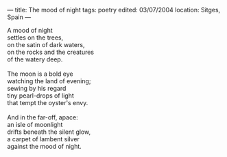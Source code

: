 :PROPERTIES:
:ID:       A52704A7-4008-4B68-91EC-70D15FC65383
:SLUG:     the-mood-of-night
:END:
---
title: The mood of night
tags: poetry
edited: 03/07/2004
location: Sitges, Spain
---

#+BEGIN_VERSE
A mood of night
settles on the trees,
on the satin of dark waters,
on the rocks and the creatures
of the watery deep.

The moon is a bold eye
watching the land of evening;
sewing by his regard
tiny pearl-drops of light
that tempt the oyster's envy.

And in the far-off, apace:
an isle of moonlight
drifts beneath the silent glow,
a carpet of lambent silver
against the mood of night.
#+END_VERSE
